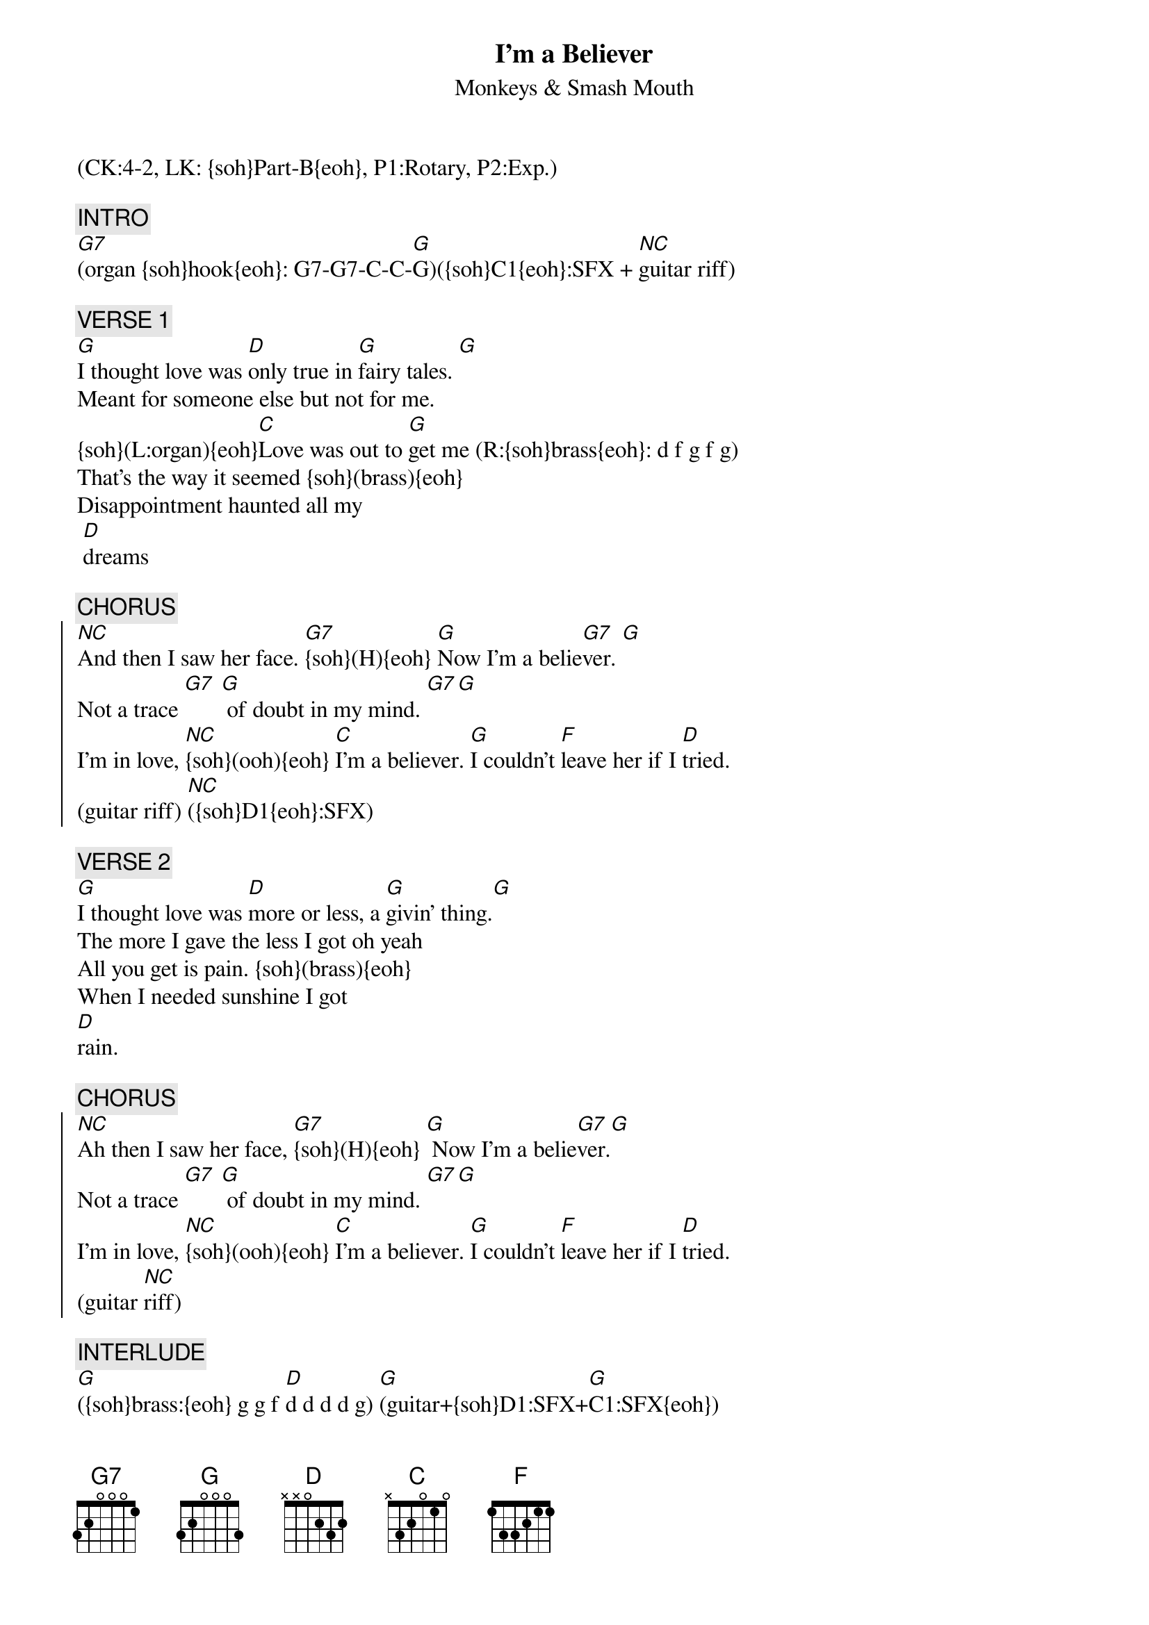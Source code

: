 {title: I'm a Believer}
{st: Monkeys & Smash Mouth}
{musicpath:I'm a Believer-G-165bpm-440hz (backing).mp3}
{key: G}
{duration: 150}
{tempo: 160}
{midi: CC0.0@2, CC32.3@2, PC1@2, CC0.63@1, CC32.3@1, PC1@1}
(CK:4-2, LK: {soh}Part-B{eoh}, P1:Rotary, P2:Exp.)

{c: INTRO}
[G7](organ {soh}hook{eoh}: G7-G7-C-C-[G]G)({soh}C1{eoh}:SFX + [(NC)]guitar riff)

{c: VERSE 1}
[G]I thought love was [D]only true in [G]fairy tales. [G]
Meant for someone else but not for me.  
{soh}(L:organ){eoh}[C]Love was out to [G]get me (R:{soh}brass{eoh}: d f g f g)
That's the way it seemed {soh}(brass){eoh}
Disappointment haunted all my
 [D]dreams 

{c: CHORUS }
{soc}
[(NC)]And then I saw her face. [G7]{soh}(H){eoh} [G]Now I'm a belie[G7]ver. [G] 
Not a trace [G7] [G] of doubt in my mind. [G7][G]
I'm in love, [(NC)]{soh}(ooh){eoh} [C]I'm a believer. [G]I couldn't [F]leave her if I [D]tried. 
(guitar riff) [(NC)]({soh}D1{eoh}:SFX)
{eoc}

{c: VERSE 2}
[G]I thought love was [D]more or less, a [G]givin' thing.[G]
The more I gave the less I got oh yeah 
{soh}(L:organ){eoh}[C]What's the use in [G]tryin', {soh}(R:brass){eoh}
All you get is pain. {soh}(brass){eoh}
When I needed sunshine I got 
[D]rain.

{c: CHORUS}
{soc}
[(NC)]Ah then I saw her face, [G7]{soh}(H){eoh} [G] Now I'm a belie[G7]ver.[G] 
Not a trace [G7] [G] of doubt in my mind. [G7][G]
I'm in love, [(NC)]{soh}(ooh){eoh} [C]I'm a believer. [G]I couldn't [F]leave her if I [D]tried. 
(guitar [(NC)]riff)
{eoc}

{c: INTERLUDE}
[G]({soh}brass:{eoh} g g f [D]d d d d g) [G](guitar+{soh}D1:SFX+[G]C1:SFX{eoh})
[G]({soh}brass{eoh}) [D] [G](gui[G]tar)
{soh}(L:organ){eoh}[C]What's the use in [G]tryin', {soh}(R:brass){eoh}
All you get is pain. {soh}(brass){eoh}
When I wanted sunshine I got 
[D]rain.

{c: CHORUS}
{soc}
[(NC)]Ah then I saw her face, [G7]{soh}(H){eoh} [G] Now I'm a belie[G7]ver.
[G] Not a trace [G7] [G] of doubt in my mind. [G7]
[G]I'm in love, [(NC)]{soh}(ooh){eoh} [C]I'm a believer
[G]I couldn't [F]leave her if I [D]tried ([(NC)]guitar [(NC)]riff + [(NC)]{soh}D1+C1{eoh})
{eoc}

{c: OUTRO}
Then I saw her [G7]{soh}(H){eoh}face, [G] Now I'm a belie[G7]ver.
[G] Not a trace[G7] [G] of doubt in my mind. [G7]
#{soh}Smash Mouth:{eoh}
#[G] Now I'm a belie[(NC)]ver. Yeah  yeah, [(NC)]yeah... yeah-heh!
#[G] [G] Now I'm a belie[G7]ver. [G] Then I saw her [G]face.
#[G] [G] [G] Now I'm a belie[G7]ver. [G] [G7] [G] Not a [G]trace
#[G] [G] [G] of doubt in my [G7]mind.[G] I'm a belie[G7]ver. (fade-out)
{soh}OOTE:{eoh}
[G7](instrumental) [G] (x4)
[(NC)]{soh}(guitar riff x3){eoh} [G](END)
